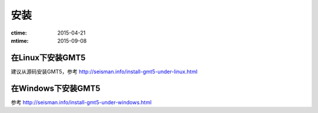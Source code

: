 安装
====

:ctime: 2015-04-21
:mtime: 2015-09-08

在Linux下安装GMT5
-----------------

建议从源码安装GMT5，参考 http://seisman.info/install-gmt5-under-linux.html

在Windows下安装GMT5
-------------------

参考 http://seisman.info/install-gmt5-under-windows.html
